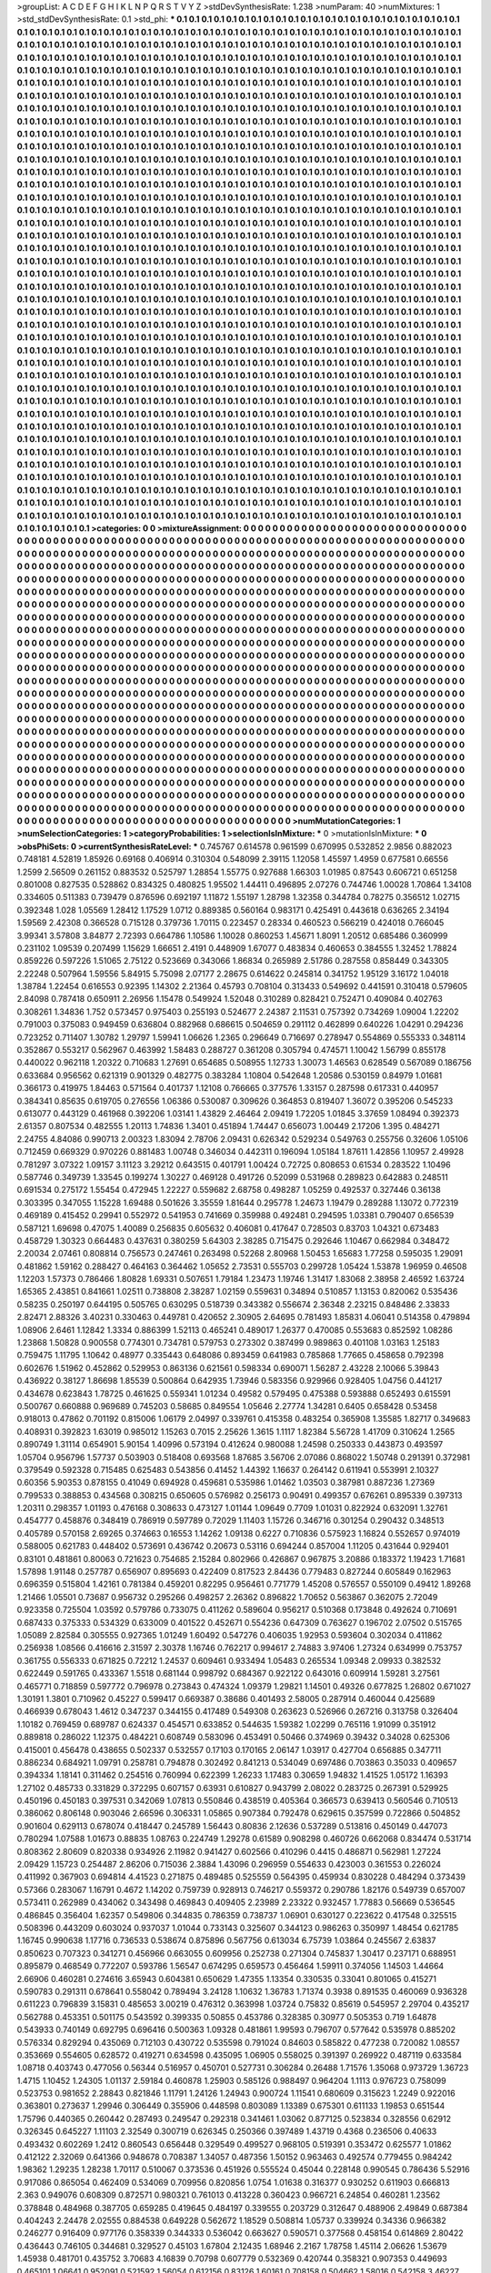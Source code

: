 >groupList:
A C D E F G H I K L
N P Q R S T V Y Z 
>stdDevSynthesisRate:
1.238 
>numParam:
40
>numMixtures:
1
>std_stdDevSynthesisRate:
0.1
>std_phi:
***
0.1 0.1 0.1 0.1 0.1 0.1 0.1 0.1 0.1 0.1
0.1 0.1 0.1 0.1 0.1 0.1 0.1 0.1 0.1 0.1
0.1 0.1 0.1 0.1 0.1 0.1 0.1 0.1 0.1 0.1
0.1 0.1 0.1 0.1 0.1 0.1 0.1 0.1 0.1 0.1
0.1 0.1 0.1 0.1 0.1 0.1 0.1 0.1 0.1 0.1
0.1 0.1 0.1 0.1 0.1 0.1 0.1 0.1 0.1 0.1
0.1 0.1 0.1 0.1 0.1 0.1 0.1 0.1 0.1 0.1
0.1 0.1 0.1 0.1 0.1 0.1 0.1 0.1 0.1 0.1
0.1 0.1 0.1 0.1 0.1 0.1 0.1 0.1 0.1 0.1
0.1 0.1 0.1 0.1 0.1 0.1 0.1 0.1 0.1 0.1
0.1 0.1 0.1 0.1 0.1 0.1 0.1 0.1 0.1 0.1
0.1 0.1 0.1 0.1 0.1 0.1 0.1 0.1 0.1 0.1
0.1 0.1 0.1 0.1 0.1 0.1 0.1 0.1 0.1 0.1
0.1 0.1 0.1 0.1 0.1 0.1 0.1 0.1 0.1 0.1
0.1 0.1 0.1 0.1 0.1 0.1 0.1 0.1 0.1 0.1
0.1 0.1 0.1 0.1 0.1 0.1 0.1 0.1 0.1 0.1
0.1 0.1 0.1 0.1 0.1 0.1 0.1 0.1 0.1 0.1
0.1 0.1 0.1 0.1 0.1 0.1 0.1 0.1 0.1 0.1
0.1 0.1 0.1 0.1 0.1 0.1 0.1 0.1 0.1 0.1
0.1 0.1 0.1 0.1 0.1 0.1 0.1 0.1 0.1 0.1
0.1 0.1 0.1 0.1 0.1 0.1 0.1 0.1 0.1 0.1
0.1 0.1 0.1 0.1 0.1 0.1 0.1 0.1 0.1 0.1
0.1 0.1 0.1 0.1 0.1 0.1 0.1 0.1 0.1 0.1
0.1 0.1 0.1 0.1 0.1 0.1 0.1 0.1 0.1 0.1
0.1 0.1 0.1 0.1 0.1 0.1 0.1 0.1 0.1 0.1
0.1 0.1 0.1 0.1 0.1 0.1 0.1 0.1 0.1 0.1
0.1 0.1 0.1 0.1 0.1 0.1 0.1 0.1 0.1 0.1
0.1 0.1 0.1 0.1 0.1 0.1 0.1 0.1 0.1 0.1
0.1 0.1 0.1 0.1 0.1 0.1 0.1 0.1 0.1 0.1
0.1 0.1 0.1 0.1 0.1 0.1 0.1 0.1 0.1 0.1
0.1 0.1 0.1 0.1 0.1 0.1 0.1 0.1 0.1 0.1
0.1 0.1 0.1 0.1 0.1 0.1 0.1 0.1 0.1 0.1
0.1 0.1 0.1 0.1 0.1 0.1 0.1 0.1 0.1 0.1
0.1 0.1 0.1 0.1 0.1 0.1 0.1 0.1 0.1 0.1
0.1 0.1 0.1 0.1 0.1 0.1 0.1 0.1 0.1 0.1
0.1 0.1 0.1 0.1 0.1 0.1 0.1 0.1 0.1 0.1
0.1 0.1 0.1 0.1 0.1 0.1 0.1 0.1 0.1 0.1
0.1 0.1 0.1 0.1 0.1 0.1 0.1 0.1 0.1 0.1
0.1 0.1 0.1 0.1 0.1 0.1 0.1 0.1 0.1 0.1
0.1 0.1 0.1 0.1 0.1 0.1 0.1 0.1 0.1 0.1
0.1 0.1 0.1 0.1 0.1 0.1 0.1 0.1 0.1 0.1
0.1 0.1 0.1 0.1 0.1 0.1 0.1 0.1 0.1 0.1
0.1 0.1 0.1 0.1 0.1 0.1 0.1 0.1 0.1 0.1
0.1 0.1 0.1 0.1 0.1 0.1 0.1 0.1 0.1 0.1
0.1 0.1 0.1 0.1 0.1 0.1 0.1 0.1 0.1 0.1
0.1 0.1 0.1 0.1 0.1 0.1 0.1 0.1 0.1 0.1
0.1 0.1 0.1 0.1 0.1 0.1 0.1 0.1 0.1 0.1
0.1 0.1 0.1 0.1 0.1 0.1 0.1 0.1 0.1 0.1
0.1 0.1 0.1 0.1 0.1 0.1 0.1 0.1 0.1 0.1
0.1 0.1 0.1 0.1 0.1 0.1 0.1 0.1 0.1 0.1
0.1 0.1 0.1 0.1 0.1 0.1 0.1 0.1 0.1 0.1
0.1 0.1 0.1 0.1 0.1 0.1 0.1 0.1 0.1 0.1
0.1 0.1 0.1 0.1 0.1 0.1 0.1 0.1 0.1 0.1
0.1 0.1 0.1 0.1 0.1 0.1 0.1 0.1 0.1 0.1
0.1 0.1 0.1 0.1 0.1 0.1 0.1 0.1 0.1 0.1
0.1 0.1 0.1 0.1 0.1 0.1 0.1 0.1 0.1 0.1
0.1 0.1 0.1 0.1 0.1 0.1 0.1 0.1 0.1 0.1
0.1 0.1 0.1 0.1 0.1 0.1 0.1 0.1 0.1 0.1
0.1 0.1 0.1 0.1 0.1 0.1 0.1 0.1 0.1 0.1
0.1 0.1 0.1 0.1 0.1 0.1 0.1 0.1 0.1 0.1
0.1 0.1 0.1 0.1 0.1 0.1 0.1 0.1 0.1 0.1
0.1 0.1 0.1 0.1 0.1 0.1 0.1 0.1 0.1 0.1
0.1 0.1 0.1 0.1 0.1 0.1 0.1 0.1 0.1 0.1
0.1 0.1 0.1 0.1 0.1 0.1 0.1 0.1 0.1 0.1
0.1 0.1 0.1 0.1 0.1 0.1 0.1 0.1 0.1 0.1
0.1 0.1 0.1 0.1 0.1 0.1 0.1 0.1 0.1 0.1
0.1 0.1 0.1 0.1 0.1 0.1 0.1 0.1 0.1 0.1
0.1 0.1 0.1 0.1 0.1 0.1 0.1 0.1 0.1 0.1
0.1 0.1 0.1 0.1 0.1 0.1 0.1 0.1 0.1 0.1
0.1 0.1 0.1 0.1 0.1 0.1 0.1 0.1 0.1 0.1
0.1 0.1 0.1 0.1 0.1 0.1 0.1 0.1 0.1 0.1
0.1 0.1 0.1 0.1 0.1 0.1 0.1 0.1 0.1 0.1
0.1 0.1 0.1 0.1 0.1 0.1 0.1 0.1 0.1 0.1
0.1 0.1 0.1 0.1 0.1 0.1 0.1 0.1 0.1 0.1
0.1 0.1 0.1 0.1 0.1 0.1 0.1 0.1 0.1 0.1
0.1 0.1 0.1 0.1 0.1 0.1 0.1 0.1 0.1 0.1
0.1 0.1 0.1 0.1 0.1 0.1 0.1 0.1 0.1 0.1
0.1 0.1 0.1 0.1 0.1 0.1 0.1 0.1 0.1 0.1
0.1 0.1 0.1 0.1 0.1 0.1 0.1 0.1 0.1 0.1
0.1 0.1 0.1 0.1 0.1 0.1 0.1 0.1 0.1 0.1
0.1 0.1 0.1 0.1 0.1 0.1 0.1 0.1 0.1 0.1
0.1 0.1 0.1 0.1 0.1 0.1 0.1 0.1 0.1 0.1
0.1 0.1 0.1 0.1 0.1 0.1 0.1 0.1 0.1 0.1
0.1 0.1 0.1 0.1 0.1 0.1 0.1 0.1 0.1 0.1
0.1 0.1 0.1 0.1 0.1 0.1 0.1 0.1 0.1 0.1
0.1 0.1 0.1 0.1 0.1 0.1 0.1 0.1 0.1 0.1
0.1 0.1 0.1 0.1 0.1 0.1 0.1 0.1 0.1 0.1
0.1 0.1 0.1 0.1 0.1 0.1 0.1 0.1 0.1 0.1
0.1 0.1 0.1 0.1 0.1 0.1 0.1 0.1 0.1 0.1
0.1 0.1 0.1 0.1 0.1 0.1 0.1 0.1 0.1 0.1
0.1 0.1 0.1 0.1 0.1 0.1 0.1 0.1 0.1 0.1
0.1 0.1 0.1 0.1 0.1 0.1 0.1 0.1 0.1 0.1
0.1 0.1 0.1 0.1 0.1 0.1 0.1 0.1 0.1 0.1
0.1 0.1 0.1 0.1 0.1 0.1 0.1 0.1 0.1 0.1
0.1 0.1 0.1 0.1 0.1 0.1 0.1 0.1 0.1 0.1
0.1 0.1 0.1 0.1 0.1 0.1 0.1 0.1 0.1 0.1
0.1 0.1 0.1 0.1 0.1 0.1 0.1 0.1 0.1 0.1
0.1 0.1 0.1 0.1 0.1 0.1 0.1 0.1 0.1 0.1
0.1 0.1 0.1 0.1 0.1 0.1 0.1 0.1 0.1 0.1
0.1 0.1 0.1 0.1 0.1 0.1 0.1 0.1 0.1 0.1
0.1 0.1 0.1 0.1 0.1 0.1 0.1 0.1 0.1 0.1
0.1 0.1 0.1 0.1 0.1 0.1 0.1 0.1 0.1 0.1
0.1 0.1 0.1 0.1 0.1 0.1 0.1 0.1 0.1 0.1
0.1 0.1 0.1 0.1 0.1 0.1 0.1 0.1 0.1 0.1
0.1 0.1 0.1 0.1 0.1 0.1 0.1 0.1 0.1 0.1
0.1 0.1 0.1 0.1 0.1 0.1 0.1 0.1 0.1 0.1
0.1 0.1 0.1 0.1 0.1 0.1 0.1 0.1 0.1 0.1
0.1 0.1 0.1 0.1 0.1 0.1 0.1 0.1 0.1 0.1
0.1 0.1 0.1 0.1 0.1 0.1 0.1 0.1 0.1 0.1
0.1 0.1 0.1 0.1 0.1 0.1 0.1 0.1 0.1 0.1
0.1 0.1 0.1 0.1 0.1 0.1 0.1 0.1 0.1 0.1
0.1 0.1 0.1 0.1 0.1 0.1 0.1 0.1 0.1 0.1
0.1 0.1 0.1 0.1 0.1 0.1 0.1 0.1 0.1 0.1
0.1 0.1 0.1 0.1 0.1 0.1 0.1 0.1 0.1 0.1
0.1 0.1 0.1 0.1 0.1 0.1 0.1 0.1 0.1 0.1
0.1 0.1 0.1 0.1 0.1 0.1 0.1 0.1 0.1 0.1
0.1 0.1 0.1 0.1 0.1 0.1 0.1 0.1 0.1 0.1
0.1 0.1 0.1 0.1 0.1 0.1 0.1 0.1 0.1 0.1
0.1 0.1 0.1 0.1 0.1 0.1 0.1 0.1 0.1 0.1
0.1 0.1 0.1 0.1 0.1 0.1 0.1 0.1 0.1 0.1
0.1 0.1 0.1 0.1 0.1 0.1 0.1 0.1 0.1 0.1
0.1 0.1 0.1 0.1 0.1 0.1 0.1 0.1 0.1 0.1
0.1 0.1 0.1 0.1 0.1 0.1 0.1 0.1 0.1 0.1
0.1 0.1 0.1 0.1 0.1 0.1 0.1 0.1 0.1 0.1
0.1 0.1 0.1 0.1 0.1 0.1 0.1 0.1 0.1 0.1
0.1 0.1 0.1 0.1 0.1 0.1 0.1 0.1 0.1 0.1
0.1 0.1 0.1 0.1 0.1 0.1 0.1 0.1 0.1 0.1
0.1 0.1 0.1 0.1 0.1 0.1 0.1 0.1 0.1 0.1
0.1 0.1 0.1 0.1 0.1 0.1 0.1 0.1 0.1 0.1
0.1 0.1 0.1 0.1 0.1 0.1 0.1 0.1 0.1 0.1
0.1 0.1 0.1 0.1 0.1 0.1 0.1 0.1 0.1 0.1
0.1 0.1 0.1 0.1 0.1 0.1 0.1 0.1 0.1 0.1
0.1 0.1 0.1 0.1 0.1 0.1 0.1 0.1 0.1 0.1
0.1 0.1 0.1 0.1 0.1 0.1 0.1 0.1 0.1 0.1
0.1 0.1 0.1 0.1 0.1 0.1 0.1 0.1 0.1 0.1
0.1 0.1 0.1 0.1 0.1 0.1 0.1 0.1 0.1 0.1
0.1 0.1 0.1 0.1 0.1 0.1 0.1 0.1 0.1 0.1
0.1 0.1 0.1 0.1 0.1 0.1 0.1 0.1 0.1 0.1
0.1 0.1 0.1 0.1 0.1 0.1 0.1 0.1 0.1 0.1
0.1 0.1 0.1 0.1 0.1 0.1 0.1 0.1 0.1 0.1
0.1 0.1 0.1 0.1 0.1 0.1 0.1 0.1 0.1 0.1
0.1 0.1 0.1 0.1 0.1 0.1 0.1 0.1 0.1 0.1
0.1 0.1 0.1 0.1 0.1 0.1 0.1 0.1 0.1 0.1
0.1 0.1 0.1 
>categories:
0 0
>mixtureAssignment:
0 0 0 0 0 0 0 0 0 0 0 0 0 0 0 0 0 0 0 0 0 0 0 0 0 0 0 0 0 0 0 0 0 0 0 0 0 0 0 0 0 0 0 0 0 0 0 0 0 0
0 0 0 0 0 0 0 0 0 0 0 0 0 0 0 0 0 0 0 0 0 0 0 0 0 0 0 0 0 0 0 0 0 0 0 0 0 0 0 0 0 0 0 0 0 0 0 0 0 0
0 0 0 0 0 0 0 0 0 0 0 0 0 0 0 0 0 0 0 0 0 0 0 0 0 0 0 0 0 0 0 0 0 0 0 0 0 0 0 0 0 0 0 0 0 0 0 0 0 0
0 0 0 0 0 0 0 0 0 0 0 0 0 0 0 0 0 0 0 0 0 0 0 0 0 0 0 0 0 0 0 0 0 0 0 0 0 0 0 0 0 0 0 0 0 0 0 0 0 0
0 0 0 0 0 0 0 0 0 0 0 0 0 0 0 0 0 0 0 0 0 0 0 0 0 0 0 0 0 0 0 0 0 0 0 0 0 0 0 0 0 0 0 0 0 0 0 0 0 0
0 0 0 0 0 0 0 0 0 0 0 0 0 0 0 0 0 0 0 0 0 0 0 0 0 0 0 0 0 0 0 0 0 0 0 0 0 0 0 0 0 0 0 0 0 0 0 0 0 0
0 0 0 0 0 0 0 0 0 0 0 0 0 0 0 0 0 0 0 0 0 0 0 0 0 0 0 0 0 0 0 0 0 0 0 0 0 0 0 0 0 0 0 0 0 0 0 0 0 0
0 0 0 0 0 0 0 0 0 0 0 0 0 0 0 0 0 0 0 0 0 0 0 0 0 0 0 0 0 0 0 0 0 0 0 0 0 0 0 0 0 0 0 0 0 0 0 0 0 0
0 0 0 0 0 0 0 0 0 0 0 0 0 0 0 0 0 0 0 0 0 0 0 0 0 0 0 0 0 0 0 0 0 0 0 0 0 0 0 0 0 0 0 0 0 0 0 0 0 0
0 0 0 0 0 0 0 0 0 0 0 0 0 0 0 0 0 0 0 0 0 0 0 0 0 0 0 0 0 0 0 0 0 0 0 0 0 0 0 0 0 0 0 0 0 0 0 0 0 0
0 0 0 0 0 0 0 0 0 0 0 0 0 0 0 0 0 0 0 0 0 0 0 0 0 0 0 0 0 0 0 0 0 0 0 0 0 0 0 0 0 0 0 0 0 0 0 0 0 0
0 0 0 0 0 0 0 0 0 0 0 0 0 0 0 0 0 0 0 0 0 0 0 0 0 0 0 0 0 0 0 0 0 0 0 0 0 0 0 0 0 0 0 0 0 0 0 0 0 0
0 0 0 0 0 0 0 0 0 0 0 0 0 0 0 0 0 0 0 0 0 0 0 0 0 0 0 0 0 0 0 0 0 0 0 0 0 0 0 0 0 0 0 0 0 0 0 0 0 0
0 0 0 0 0 0 0 0 0 0 0 0 0 0 0 0 0 0 0 0 0 0 0 0 0 0 0 0 0 0 0 0 0 0 0 0 0 0 0 0 0 0 0 0 0 0 0 0 0 0
0 0 0 0 0 0 0 0 0 0 0 0 0 0 0 0 0 0 0 0 0 0 0 0 0 0 0 0 0 0 0 0 0 0 0 0 0 0 0 0 0 0 0 0 0 0 0 0 0 0
0 0 0 0 0 0 0 0 0 0 0 0 0 0 0 0 0 0 0 0 0 0 0 0 0 0 0 0 0 0 0 0 0 0 0 0 0 0 0 0 0 0 0 0 0 0 0 0 0 0
0 0 0 0 0 0 0 0 0 0 0 0 0 0 0 0 0 0 0 0 0 0 0 0 0 0 0 0 0 0 0 0 0 0 0 0 0 0 0 0 0 0 0 0 0 0 0 0 0 0
0 0 0 0 0 0 0 0 0 0 0 0 0 0 0 0 0 0 0 0 0 0 0 0 0 0 0 0 0 0 0 0 0 0 0 0 0 0 0 0 0 0 0 0 0 0 0 0 0 0
0 0 0 0 0 0 0 0 0 0 0 0 0 0 0 0 0 0 0 0 0 0 0 0 0 0 0 0 0 0 0 0 0 0 0 0 0 0 0 0 0 0 0 0 0 0 0 0 0 0
0 0 0 0 0 0 0 0 0 0 0 0 0 0 0 0 0 0 0 0 0 0 0 0 0 0 0 0 0 0 0 0 0 0 0 0 0 0 0 0 0 0 0 0 0 0 0 0 0 0
0 0 0 0 0 0 0 0 0 0 0 0 0 0 0 0 0 0 0 0 0 0 0 0 0 0 0 0 0 0 0 0 0 0 0 0 0 0 0 0 0 0 0 0 0 0 0 0 0 0
0 0 0 0 0 0 0 0 0 0 0 0 0 0 0 0 0 0 0 0 0 0 0 0 0 0 0 0 0 0 0 0 0 0 0 0 0 0 0 0 0 0 0 0 0 0 0 0 0 0
0 0 0 0 0 0 0 0 0 0 0 0 0 0 0 0 0 0 0 0 0 0 0 0 0 0 0 0 0 0 0 0 0 0 0 0 0 0 0 0 0 0 0 0 0 0 0 0 0 0
0 0 0 0 0 0 0 0 0 0 0 0 0 0 0 0 0 0 0 0 0 0 0 0 0 0 0 0 0 0 0 0 0 0 0 0 0 0 0 0 0 0 0 0 0 0 0 0 0 0
0 0 0 0 0 0 0 0 0 0 0 0 0 0 0 0 0 0 0 0 0 0 0 0 0 0 0 0 0 0 0 0 0 0 0 0 0 0 0 0 0 0 0 0 0 0 0 0 0 0
0 0 0 0 0 0 0 0 0 0 0 0 0 0 0 0 0 0 0 0 0 0 0 0 0 0 0 0 0 0 0 0 0 0 0 0 0 0 0 0 0 0 0 0 0 0 0 0 0 0
0 0 0 0 0 0 0 0 0 0 0 0 0 0 0 0 0 0 0 0 0 0 0 0 0 0 0 0 0 0 0 0 0 0 0 0 0 0 0 0 0 0 0 0 0 0 0 0 0 0
0 0 0 0 0 0 0 0 0 0 0 0 0 0 0 0 0 0 0 0 0 0 0 0 0 0 0 0 0 0 0 0 0 0 0 0 0 0 0 0 0 0 0 0 0 0 0 0 0 0
0 0 0 0 0 0 0 0 0 0 0 0 0 0 0 0 0 0 0 0 0 0 0 0 0 0 0 0 0 0 0 0 0 
>numMutationCategories:
1
>numSelectionCategories:
1
>categoryProbabilities:
1 
>selectionIsInMixture:
***
0 
>mutationIsInMixture:
***
0 
>obsPhiSets:
0
>currentSynthesisRateLevel:
***
0.745767 0.614578 0.961599 0.670995 0.532852 2.9856 0.882023 0.748181 4.52819 1.85926
0.69168 0.406914 0.310304 0.548099 2.39115 1.12058 1.45597 1.4959 0.677581 0.66556
1.2599 2.56509 0.261152 0.883532 0.525797 1.28854 1.55775 0.927688 1.66303 1.01985
0.87543 0.606721 0.651258 0.801008 0.827535 0.528862 0.834325 0.480825 1.95502 1.44411
0.496895 2.07276 0.744746 1.00028 1.70864 1.34108 0.334605 0.511383 0.739479 0.876596
0.692197 1.11872 1.55197 1.28798 1.32358 0.344784 0.78275 0.356512 1.02715 0.392348
1.028 1.05569 1.28412 1.17529 1.0712 0.889385 0.560164 0.983171 0.425491 0.443618
0.636265 2.34194 1.59569 2.42308 0.366528 0.715128 0.379736 1.70115 0.223457 0.28334
0.460523 0.566219 0.424018 0.766045 3.99341 3.57808 3.84877 2.72393 0.664786 1.10586
1.10028 0.860253 1.45671 1.8091 1.20512 0.685486 0.360999 0.231102 1.09539 0.207499
1.15629 1.66651 2.4191 0.448909 1.67077 0.483834 0.460653 0.384555 1.32452 1.78824
0.859226 0.597226 1.51065 2.75122 0.523669 0.343066 1.86834 0.265989 2.51786 0.287558
0.858449 0.343305 2.22248 0.507964 1.59556 5.84915 5.75098 2.07177 2.28675 0.614622
0.245814 0.341752 1.95129 3.16172 1.04018 1.38784 1.22454 0.616553 0.92395 1.14302
2.21364 0.45793 0.708104 0.313433 0.549692 0.441591 0.310418 0.579605 2.84098 0.787418
0.650911 2.26956 1.15478 0.549924 1.52048 0.310289 0.828421 0.752471 0.409084 0.402763
0.308261 1.34836 1.752 0.573457 0.975403 0.255193 0.524677 2.24387 2.11531 0.757392
0.734269 1.09004 1.22202 0.791003 0.375083 0.949459 0.636804 0.882968 0.686615 0.504659
0.291112 0.462899 0.640226 1.04291 0.294236 0.723252 0.711407 1.30782 1.29797 1.59941
1.06626 1.2365 0.296649 0.716697 0.278947 0.554869 0.555333 0.348114 0.352867 0.553217
0.562967 0.463992 1.58483 0.288727 0.361208 0.305794 0.474571 1.10042 1.56799 0.855178
0.440022 0.962118 1.20322 0.710683 1.27691 0.654685 0.508955 1.12733 1.30073 1.46563
0.628549 0.567089 0.186756 0.633684 0.956562 0.621319 0.901329 0.482775 0.383284 1.10804
0.542648 1.20586 0.530159 0.84979 1.01681 0.366173 0.419975 1.84463 0.571564 0.401737
1.12108 0.766665 0.377576 1.33157 0.287598 0.617331 0.440957 0.384341 0.85635 0.619705
0.276556 1.06386 0.530087 0.309626 0.364853 0.819407 1.36072 0.395206 0.545233 0.613077
0.443129 0.461968 0.392206 1.03141 1.43829 2.46464 2.09419 1.72205 1.01845 3.37659
1.08494 0.392373 2.61357 0.807534 0.482555 1.20113 1.74836 1.3401 0.451894 1.74447
0.656073 1.00449 2.17206 1.395 0.484271 2.24755 4.84086 0.990713 2.00323 1.83094
2.78706 2.09431 0.626342 0.529234 0.549763 0.255756 0.32606 1.05106 0.712459 0.669329
0.970226 0.881483 1.00748 0.346034 0.442311 0.196094 1.05184 1.87611 1.42856 1.10957
2.49928 0.781297 3.07322 1.09157 3.11123 3.29212 0.643515 0.401791 1.00424 0.72725
0.808653 0.61534 0.283522 1.10496 0.587746 0.349739 1.33545 0.199274 1.30227 0.469128
0.491726 0.52099 0.531968 0.289823 0.642883 0.248511 0.691534 0.275172 1.55454 0.472945
1.22227 0.559682 2.68758 0.498287 1.05259 0.492537 0.327446 0.36138 0.303395 0.347055
1.15228 1.69488 0.501626 3.35559 1.81644 0.295778 1.24673 1.19479 0.289288 1.13072
0.772319 0.469189 0.415452 0.29941 0.552972 0.541953 0.741669 0.359988 0.492481 0.294595
1.03381 0.790407 0.656539 0.587121 1.69698 0.47075 1.40089 0.256835 0.605632 0.406081
0.417647 0.728503 0.83703 1.04321 0.673483 0.458729 1.30323 0.664483 0.437631 0.380259
5.64303 2.38285 0.715475 0.292646 1.10467 0.662984 0.348472 2.20034 2.07461 0.808814
0.756573 0.247461 0.263498 0.52268 2.80968 1.50453 1.65683 1.77258 0.595035 1.29091
0.481862 1.59162 0.288427 0.464163 0.364462 1.05652 2.73531 0.555703 0.299728 1.05424
1.53878 1.96959 0.46508 1.12203 1.57373 0.786466 1.80828 1.69331 0.507651 1.79184
1.23473 1.19746 1.31417 1.83068 2.38958 2.46592 1.63724 1.65365 2.43851 0.841661
1.02511 0.738808 2.38287 1.02159 0.559631 0.34894 0.510857 1.13153 0.820062 0.535436
0.58235 0.250197 0.644195 0.505765 0.630295 0.518739 0.343382 0.556674 2.36348 2.23215
0.848486 2.33833 2.82471 2.88326 3.40231 0.330463 0.449781 0.420652 2.30905 2.64695
0.781493 1.85831 4.06041 0.514358 0.479894 1.08906 2.6461 1.12842 1.3334 0.886399
1.52113 0.465241 0.489017 1.26377 0.470085 0.553683 0.852592 1.08286 1.23868 1.50828
0.900558 0.774301 0.734781 0.579753 0.273302 0.387499 0.989863 0.401108 1.03163 1.25183
0.759475 1.11795 1.10642 0.48977 0.335443 0.648086 0.893459 0.641983 0.785868 1.77665
0.458658 0.792398 0.602676 1.51962 0.452862 0.529953 0.863136 0.621561 0.598334 0.690071
1.56287 2.43228 2.10066 5.39843 0.436922 0.38127 1.86698 1.85539 0.500864 0.642935
1.73946 0.583356 0.929966 0.928405 1.04756 0.441217 0.434678 0.623843 1.78725 0.461625
0.559341 1.01234 0.49582 0.579495 0.475388 0.593888 0.652493 0.615591 0.500767 0.660888
0.969689 0.745203 0.58685 0.849554 1.05646 2.27774 1.34281 0.6405 0.658428 0.53458
0.918013 0.47862 0.701192 0.815006 1.06179 2.04997 0.339761 0.415358 0.483254 0.365908
1.35585 1.82717 0.349683 0.408931 0.392823 1.63019 0.985012 1.15263 0.7015 2.25626
1.3615 1.1117 1.82384 5.56728 1.41709 0.310624 1.2565 0.890749 1.31114 0.654901
5.90154 1.40996 0.573194 0.412624 0.980088 1.24598 0.250333 0.443873 0.493597 1.05704
0.956796 1.57737 0.503903 0.518408 0.693568 1.87685 3.56706 2.07086 0.868022 1.50748
0.291391 0.372981 0.379549 0.592328 0.715485 0.625483 0.543856 0.41452 1.44392 1.16637
0.264142 0.611941 0.553991 2.10327 0.60356 5.90353 0.878155 0.41049 0.694928 0.459681
0.535986 1.01462 1.03503 0.387981 0.887236 1.27369 0.799533 0.388853 0.434568 0.308215
0.650605 0.576982 0.256173 0.90491 0.499357 0.676261 0.895339 0.397313 1.20311 0.298357
1.01193 0.476168 0.308633 0.473127 1.01144 1.09649 0.7709 1.01031 0.822924 0.632091
1.32761 0.454777 0.458876 0.348419 0.786919 0.597789 0.72029 1.11403 1.15726 0.346716
0.301254 0.290432 0.348513 0.405789 0.570158 2.69265 0.374663 0.16553 1.14262 1.09138
0.6227 0.710836 0.575923 1.16824 0.552657 0.974019 0.588005 0.621783 0.448402 0.573691
0.436742 0.20673 0.53116 0.694244 0.857004 1.11205 0.431644 0.929401 0.83101 0.481861
0.80063 0.721623 0.754685 2.15284 0.802966 0.426867 0.967875 3.20886 0.183372 1.19423
1.71681 1.57898 1.91148 0.257787 0.656907 0.895693 0.422409 0.817523 2.84436 0.779483
0.827244 0.605849 0.162963 0.696359 0.515804 1.42161 0.781384 0.459201 0.82295 0.956461
0.771779 1.45208 0.576557 0.550109 0.49412 1.89268 1.21466 1.05501 0.73687 0.956732
0.295266 0.498257 2.26362 0.896822 1.70652 0.563867 0.362075 2.72049 0.923358 0.725504
1.03592 0.579786 0.733075 0.411262 0.589604 0.956217 0.510368 0.173848 0.492624 0.710691
0.687433 0.375333 0.534329 0.633009 0.401522 0.452671 0.554236 0.647309 0.763627 0.196702
2.07502 0.515765 1.05089 2.82584 0.305555 0.927365 1.01249 1.60492 0.547276 0.406035
1.92953 0.593604 0.302034 0.411862 0.256938 1.08566 0.416616 2.31597 2.30378 1.16746
0.762217 0.994617 2.74883 3.97406 1.27324 0.634999 0.753757 0.361755 0.556333 0.671825
0.72212 1.24537 0.609461 0.933494 1.05483 0.265534 1.09348 2.09933 0.382532 0.622449
0.591765 0.433367 1.5518 0.681144 0.998792 0.684367 0.922122 0.643016 0.609914 1.59281
3.27561 0.465771 0.718859 0.597772 0.796978 0.273843 0.474324 1.09379 1.29821 1.14501
0.49326 0.677825 1.26802 0.671027 1.30191 1.3801 0.710962 0.45227 0.599417 0.669387
0.38686 0.401493 2.58005 0.287914 0.460044 0.425689 0.466939 0.678043 1.4612 0.347237
0.344155 0.417489 0.549308 0.263623 0.526966 0.267216 0.313758 0.326404 1.10182 0.769459
0.689787 0.624337 0.454571 0.633852 0.544635 1.59382 1.02299 0.765116 1.91099 0.351912
0.889818 0.286022 1.12375 0.484221 0.608749 0.583096 0.453491 0.50466 0.374969 0.39432
0.34028 0.625306 0.415001 0.456478 0.438655 0.502337 0.532557 0.17103 0.170165 2.06147
1.03917 0.427704 0.656885 0.347711 0.886234 0.684921 1.09791 0.258781 0.794878 0.302492
0.841213 0.534049 0.697486 0.703863 0.35033 0.409657 0.394334 1.18141 0.311462 0.254516
0.760994 0.622399 1.26233 1.17483 0.30659 1.94832 1.41525 1.05172 1.16393 1.27102
0.485733 0.331829 0.372295 0.607157 0.63931 0.610827 0.943799 2.08022 0.283725 0.267391
0.529925 0.450196 0.450183 0.397531 0.342069 1.07813 0.550846 0.438519 0.405364 0.366573
0.639413 0.560546 0.710513 0.386062 0.806148 0.903046 2.66596 0.306331 1.05865 0.907384
0.792478 0.629615 0.357599 0.722866 0.504852 0.901604 0.629113 0.678074 0.418447 0.245789
1.56443 0.80836 2.12636 0.537289 0.513816 0.450149 0.447073 0.780294 1.07588 1.01673
0.88835 1.08763 0.224749 1.29278 0.61589 0.908298 0.460726 0.662068 0.834474 0.531714
0.808362 2.80609 0.820338 0.934926 2.11982 0.941427 0.602566 0.410296 0.4415 0.486871
0.562981 1.27224 2.09429 1.15723 0.254487 2.86206 0.715036 2.3884 1.43096 0.296959
0.554633 0.423003 0.361553 0.226024 0.411992 0.367903 0.694814 4.41523 0.271875 0.489485
0.525559 0.564395 0.459934 0.830228 0.484294 0.373439 0.57366 0.283067 1.16791 0.4672
1.14202 0.759739 0.928913 0.746217 0.559372 0.290786 1.82176 0.549739 0.657007 0.573411
0.262989 0.434062 0.343498 0.469843 0.409405 2.23989 2.23322 0.932457 1.77883 0.56669
0.536545 0.486845 0.356404 1.62357 0.549806 0.344835 0.786359 0.738737 1.06901 0.630127
0.223622 0.417548 0.325515 0.508396 0.443209 0.603024 0.937037 1.01044 0.733143 0.325607
0.344123 0.986263 0.350997 1.48454 0.621785 1.16745 0.990638 1.17716 0.736533 0.538674
0.875896 0.567756 0.613034 6.75739 1.03864 0.245567 2.63837 0.850623 0.707323 0.341271
0.456966 0.663055 0.609956 0.252738 0.271304 0.745837 1.30417 0.237171 0.688951 0.895879
0.468549 0.772207 0.593786 1.56547 0.674295 0.659573 0.456464 1.59911 0.374056 1.14503
1.44664 2.66906 0.460281 0.274616 3.65943 0.604381 0.650629 1.47355 1.13354 0.330535
0.33041 0.801065 0.415271 0.590783 0.291311 0.678641 0.558042 0.789494 3.24128 1.10632
1.36783 1.71374 0.3938 0.891535 0.460069 0.936328 0.611223 0.796839 3.15831 0.485653
3.00219 0.476312 0.363998 1.03724 0.75832 0.85619 0.545957 2.29704 0.435217 0.562788
0.453351 0.501175 0.543592 0.399335 0.50855 0.453786 0.328385 0.30977 0.505353 0.719
1.64878 0.543933 0.740149 0.692795 0.696416 0.500363 1.09328 0.481861 1.99593 0.796707
0.577642 0.535978 0.885202 0.576334 0.829294 0.435069 0.712103 0.430722 0.535598 0.791024
0.84603 0.585822 0.477238 0.720082 1.08557 0.353669 0.554605 0.628572 0.419271 0.634598
0.435095 1.06905 0.558025 0.391397 0.269922 0.487119 0.633584 1.08718 0.403743 0.477056
0.56344 0.516957 0.450701 0.527731 0.306284 0.26488 1.71576 1.35068 0.973729 1.36723
1.4715 1.10452 1.24305 1.01137 2.59184 0.460878 1.25903 0.585126 0.988497 0.964204
1.1113 0.976723 0.758099 0.523753 0.981652 2.28843 0.821846 1.11791 1.24126 1.24943
0.900724 1.11541 0.680609 0.315623 1.2249 0.922016 0.363801 0.273637 1.29946 0.306449
0.355906 0.448598 0.803089 1.13389 0.675301 0.611133 1.19853 0.651544 1.75796 0.440365
0.260442 0.287493 0.249547 0.292318 0.341461 1.03062 0.877125 0.523834 0.328556 0.62912
0.326345 0.645227 1.11103 2.32549 0.300719 0.626345 0.250366 0.397489 1.43719 0.4368
0.236506 0.40633 0.493432 0.602269 1.2412 0.860543 0.656448 0.329549 0.499527 0.968105
0.519391 0.353472 0.625577 1.01862 0.412122 2.32069 0.641366 0.948678 0.708387 1.34057
0.487356 1.50152 0.963463 0.492574 0.779455 0.984242 1.98362 1.29235 1.28238 1.70117
0.510067 0.373536 0.451926 0.555524 0.45044 0.228148 0.990545 0.786436 5.52916 0.917086
0.865054 0.462409 0.534069 0.709956 0.820856 1.0754 1.01638 0.316377 0.930252 0.611903
0.666813 2.363 0.949076 0.608309 0.872571 0.980321 0.761013 0.413228 0.360423 0.966721
6.24854 0.460281 1.23562 0.378848 0.484968 0.387705 0.659285 0.419645 0.484197 0.339555
0.203729 0.312647 0.488906 2.49849 0.687384 0.404243 2.24478 2.02555 0.884538 0.649228
0.562672 1.18529 0.508814 1.05737 0.339924 0.34336 0.966382 0.246277 0.916409 0.977176
0.358339 0.344333 0.536042 0.663627 0.590571 0.377568 0.458154 0.614869 2.80422 0.436443
0.746105 0.344681 0.329527 0.45103 1.67804 2.12435 1.68946 2.2167 1.78758 1.45114
2.06626 1.53679 1.45938 0.481701 0.435752 3.70683 4.16839 0.70798 0.607779 0.532369
0.420744 0.358321 0.907353 0.449693 0.465101 1.06641 0.952091 0.521592 1.56054 0.612156
0.83126 1.60161 0.708158 0.504662 1.58016 0.542158 3.46227 0.233743 0.480853 0.582131
1.17071 1.62489 0.41984 0.927444 2.09782 0.877979 0.522402 0.652265 2.92671 1.56747
1.17071 1.34516 1.51596 0.641526 0.7597 1.05993 0.590788 0.594738 0.454637 0.983578
0.467452 0.598017 2.08507 0.700352 0.262703 2.57202 0.212783 0.764493 0.976684 0.374354
1.21572 1.12152 1.39753 
>noiseOffset:
>observedSynthesisNoise:
>std_NoiseOffset:
>mutation_prior_mean:
***
0 0 0 0 0 0 0 0 0 0
0 0 0 0 0 0 0 0 0 0
0 0 0 0 0 0 0 0 0 0
0 0 0 0 0 0 0 0 0 0
>mutation_prior_sd:
***
0.35 0.35 0.35 0.35 0.35 0.35 0.35 0.35 0.35 0.35
0.35 0.35 0.35 0.35 0.35 0.35 0.35 0.35 0.35 0.35
0.35 0.35 0.35 0.35 0.35 0.35 0.35 0.35 0.35 0.35
0.35 0.35 0.35 0.35 0.35 0.35 0.35 0.35 0.35 0.35
>std_csp:
4.1023e+07 4.1023e+07 4.1023e+07 6.24182e+18 6.24182e+18 6.24182e+18 6.24182e+18 2.10338e+10 2.10338e+10 2.10338e+10
6.24182e+18 2.09037e+18 2.09037e+18 6.24182e+18 0.20736 0.20736 0.20736 0.20736 0.20736 6.24182e+18
3.32827e+06 3.32827e+06 3.32827e+06 6.24182e+18 0.358318 0.358318 0.358318 0.358318 0.358318 2.10338e+10
2.10338e+10 2.10338e+10 1.36521e+09 1.36521e+09 1.36521e+09 5.26701e+08 5.26701e+08 5.26701e+08 6.24182e+18 6.24182e+18
>currentMutationParameter:
***
-0.507358 -1.06454 -1.24394 -0.156772 0.810831 -0.591105 0.864809 0.292457 -0.416753 0.0715884
0.755755 1.57551 0.538267 -1.12803 1.14115 0.475806 -0.826602 0.43308 -0.0601719 0.323127
-0.122204 -0.408004 -1.01005 0.349029 1.7825 1.93145 0.729101 -0.407392 0.131633 -0.47273
-0.239092 -0.869674 -0.36022 -1.27049 -1.21488 0.425573 -0.314879 -0.820667 0.602333 -0.283052
>currentSelectionParameter:
***
0.273957 0.408267 0.319552 -0.0835683 -0.32374 -0.21952 -0.6396 1.87107 0.241342 0.823329
-0.547738 1.56716 -0.403132 -0.100568 0.520418 -0.278404 -0.720385 -0.164561 0.499859 -0.688825
-0.0995831 0.657033 -0.614944 0.542222 2.1993 2.37303 1.63966 0.283622 1.45731 0.922735
0.0277159 0.603151 1.13608 0.147617 0.769919 0.18787 0.410275 0.314155 -0.421602 -0.677361
>covarianceMatrix:
A
4.37741e-39	0	0	0	0	0	
0	4.37741e-39	0	0	0	0	
0	0	4.37741e-39	0	0	0	
0	0	0	0.00136249	0.000596262	0.000665063	
0	0	0	0.000596262	0.00116178	0.000528284	
0	0	0	0.000665063	0.000528284	0.000990015	
***
>covarianceMatrix:
C
5.38349e-39	0	
0	0.00511314	
***
>covarianceMatrix:
D
5.38349e-39	0	
0	0.00171554	
***
>covarianceMatrix:
E
5.38349e-39	0	
0	0.00138286	
***
>covarianceMatrix:
F
5.38349e-39	0	
0	0.00119437	
***
>covarianceMatrix:
G
1.07176e-43	0	0	0	0	0	
0	1.07176e-43	0	0	0	0	
0	0	1.07176e-43	0	0	0	
0	0	0	0.0122462	0.000698666	0.00117749	
0	0	0	0.000698666	0.00108366	0.000327614	
0	0	0	0.00117749	0.000327614	0.00394194	
***
>covarianceMatrix:
H
5.38349e-39	0	
0	0.00339013	
***
>covarianceMatrix:
I
1.80292e-39	0	0	0	
0	1.80292e-39	0	0	
0	0	0.0126735	0.00037466	
0	0	0.00037466	0.000536045	
***
>covarianceMatrix:
K
5.38349e-39	0	
0	0.00197259	
***
>covarianceMatrix:
L
2.53361e-16	0	0	0	0	0	0	0	0	0	
0	2.53361e-16	0	0	0	0	0	0	0	0	
0	0	2.53361e-16	0	0	0	0	0	0	0	
0	0	0	2.53361e-16	0	0	0	0	0	0	
0	0	0	0	2.53361e-16	0	0	0	0	0	
0	0	0	0	0	0.00613844	0.000741086	0.000890547	0.00072455	0.00129323	
0	0	0	0	0	0.000741086	0.00173378	0.00079629	0.000833607	0.000855756	
0	0	0	0	0	0.000890547	0.00079629	0.00109238	0.00107238	0.00104044	
0	0	0	0	0	0.00072455	0.000833607	0.00107238	0.00229818	0.000889068	
0	0	0	0	0	0.00129323	0.000855756	0.00104044	0.000889068	0.0024926	
***
>covarianceMatrix:
N
5.38349e-39	0	
0	0.00352851	
***
>covarianceMatrix:
P
4.56722e-39	0	0	0	0	0	
0	4.56722e-39	0	0	0	0	
0	0	4.56722e-39	0	0	0	
0	0	0	0.0155235	0.0069579	0.00658517	
0	0	0	0.0069579	0.02704	0.00605151	
0	0	0	0.00658517	0.00605151	0.0074606	
***
>covarianceMatrix:
Q
5.38349e-39	0	
0	0.00296186	
***
>covarianceMatrix:
R
4.37808e-16	0	0	0	0	0	0	0	0	0	
0	4.37808e-16	0	0	0	0	0	0	0	0	
0	0	4.37808e-16	0	0	0	0	0	0	0	
0	0	0	4.37808e-16	0	0	0	0	0	0	
0	0	0	0	4.37808e-16	0	0	0	0	0	
0	0	0	0	0	0.0346644	-0.00975282	0.00248304	0.000568196	-0.000147715	
0	0	0	0	0	-0.00975282	0.0764129	-0.00497384	-8.09761e-05	9.43425e-05	
0	0	0	0	0	0.00248304	-0.00497384	0.0102819	0.000175188	0.0010681	
0	0	0	0	0	0.000568196	-8.09761e-05	0.000175188	0.000903912	0.000243225	
0	0	0	0	0	-0.000147715	9.43425e-05	0.0010681	0.000243225	0.00598696	
***
>covarianceMatrix:
S
4.96187e-43	0	0	0	0	0	
0	4.96187e-43	0	0	0	0	
0	0	4.96187e-43	0	0	0	
0	0	0	0.00555807	0.00046888	0.00186569	
0	0	0	0.00046888	0.00173054	0.000704834	
0	0	0	0.00186569	0.000704834	0.00319044	
***
>covarianceMatrix:
T
1.14158e-40	0	0	0	0	0	
0	1.14158e-40	0	0	0	0	
0	0	1.14158e-40	0	0	0	
0	0	0	0.00370981	0.000496506	0.000658267	
0	0	0	0.000496506	0.000585936	0.00048146	
0	0	0	0.000658267	0.00048146	0.0015191	
***
>covarianceMatrix:
V
4.40425e-41	0	0	0	0	0	
0	4.40425e-41	0	0	0	0	
0	0	4.40425e-41	0	0	0	
0	0	0	0.00049137	0.000148268	0.000165067	
0	0	0	0.000148268	0.000493359	0.00014975	
0	0	0	0.000165067	0.00014975	0.000266613	
***
>covarianceMatrix:
Y
5.38349e-39	0	
0	0.000858086	
***
>covarianceMatrix:
Z
5.38349e-39	0	
0	0.00928622	
***
